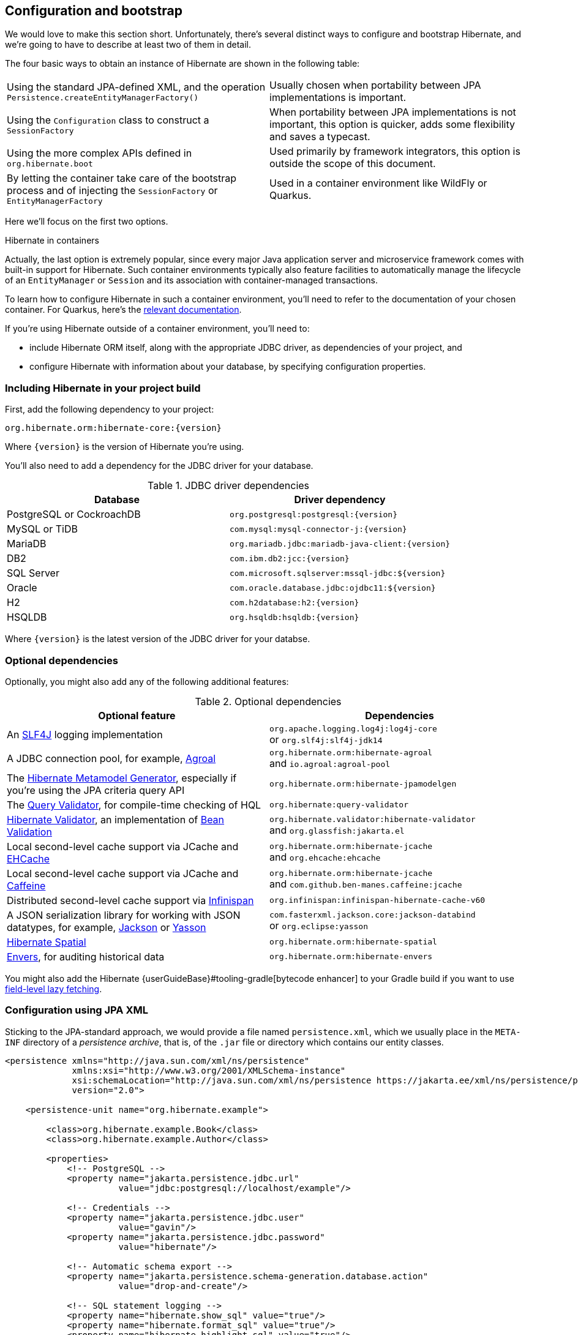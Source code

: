 [[configuration]]
== Configuration and bootstrap

We would love to make this section short.
Unfortunately, there's several distinct ways to configure and bootstrap Hibernate, and we're going to have to describe at least two of them in detail.

The four basic ways to obtain an instance of Hibernate are shown in the following table:

[%breakable,cols="50,50"]
|===

| Using the standard JPA-defined XML, and the operation `Persistence.createEntityManagerFactory()`
| Usually chosen when portability between JPA implementations is important.

| Using the `Configuration` class to construct a `SessionFactory`
| When portability between JPA implementations is not important, this option is quicker, adds some flexibility and saves a typecast.

| Using the more complex APIs defined in `org.hibernate.boot`
| Used primarily by framework integrators, this option is outside the scope of this document.

| By letting the container take care of the bootstrap process and of injecting the `SessionFactory` or `EntityManagerFactory`
| Used in a container environment like WildFly or Quarkus.
|===

Here we'll focus on the first two options.

:hibernate-quarkus: https://quarkus.io/guides/hibernate-orm

.Hibernate in containers
****
Actually, the last option is extremely popular, since every major Java application server and microservice framework comes with built-in support for Hibernate.
Such container environments typically also feature facilities to automatically manage the lifecycle of an `EntityManager` or `Session` and its association with container-managed transactions.

To learn how to configure Hibernate in such a container environment, you'll need to refer to the documentation of your chosen container.
For Quarkus, here's the {hibernate-quarkus}[relevant documentation].
****

If you're using Hibernate outside of a container environment,
you'll need to:

- include Hibernate ORM itself, along with the appropriate JDBC driver, as dependencies of your project, and
- configure Hibernate with information about your database,
by specifying configuration properties.

[[required-dependencies]]
=== Including Hibernate in your project build

First, add the following dependency to your project:

----
org.hibernate.orm:hibernate-core:{version}
----

Where `{version}` is the version of Hibernate you're using.

You'll also need to add a dependency for the JDBC
driver for your database.

.JDBC driver dependencies
[%breakable,cols="50,~"]
|===
| Database                  | Driver dependency

| PostgreSQL or CockroachDB | `org.postgresql:postgresql:{version}`
| MySQL or TiDB             | `com.mysql:mysql-connector-j:{version}`
| MariaDB                   | `org.mariadb.jdbc:mariadb-java-client:{version}`
| DB2                       | `com.ibm.db2:jcc:{version}`
| SQL Server                | `com.microsoft.sqlserver:mssql-jdbc:${version}`
| Oracle                    | `com.oracle.database.jdbc:ojdbc11:${version}`
| H2                        | `com.h2database:h2:{version}`
| HSQLDB                    | `org.hsqldb:hsqldb:{version}`
|===

Where `{version}` is the latest version of the JDBC driver for your databse.

[[optional-dependencies]]
=== Optional dependencies

:slf4j: http://www.slf4j.org/
:enhancer: {userGuideBase}#tooling-gradle
:agroal: https://agroal.github.io
:jackson: https://github.com/FasterXML/jackson
:yasson: https://projects.eclipse.org/projects/ee4j.yasson
:validator: https://hibernate.org/validator
:ehcache: https://www.ehcache.org
:infinispan: https://infinispan.org
:generator: https://hibernate.org/orm/tooling/
:caffeine: https://github.com/ben-manes/caffeine/
:bean-validation: https://beanvalidation.org
:query-validator: https://github.com/hibernate/query-validator/

Optionally, you might also add any of the following additional features:

.Optional dependencies
[%breakable,cols="50,~"]
|===
| Optional feature | Dependencies

| An {slf4j}[SLF4J] logging implementation |
`org.apache.logging.log4j:log4j-core` +
or `org.slf4j:slf4j-jdk14`
| A JDBC connection pool, for example, {agroal}[Agroal] |
`org.hibernate.orm:hibernate-agroal` +
and `io.agroal:agroal-pool`
| The {generator}[Hibernate Metamodel Generator], especially if you're using the JPA criteria query API | `org.hibernate.orm:hibernate-jpamodelgen`
| The {query-validator}[Query Validator], for compile-time checking of HQL | `org.hibernate:query-validator`
| {validator}[Hibernate Validator], an implementation of {bean-validation}[Bean Validation] |
`org.hibernate.validator:hibernate-validator` +
and `org.glassfish:jakarta.el`
| Local second-level cache support via JCache and {ehcache}[EHCache] | `org.hibernate.orm:hibernate-jcache` +
and `org.ehcache:ehcache`
| Local second-level cache support via JCache and {caffeine}[Caffeine]| `org.hibernate.orm:hibernate-jcache` +
and `com.github.ben-manes.caffeine:jcache`
| Distributed second-level cache support via {infinispan}[Infinispan] | `org.infinispan:infinispan-hibernate-cache-v60`
// | SCRAM authentication support for PostgreSQL | `com.ongres.scram:client:2.1`
| A JSON serialization library for working with JSON datatypes, for example, {jackson}[Jackson] or {yasson}[Yasson] |
`com.fasterxml.jackson.core:jackson-databind` +
or `org.eclipse:yasson`
| <<spatial,Hibernate Spatial>> | `org.hibernate.orm:hibernate-spatial`
| <<envers,Envers>>, for auditing historical data | `org.hibernate.orm:hibernate-envers`
|===

You might also add the Hibernate {enhancer}[bytecode enhancer] to your
Gradle build if you want to use <<bytecode-enhancer,field-level lazy fetching>>.

[[configuration-jpa]]
=== Configuration using JPA XML

Sticking to the JPA-standard approach, we would provide a file named `persistence.xml`, which we usually place in the `META-INF` directory of a _persistence archive_, that is, of the `.jar` file or directory which contains our entity classes.

[source,xml]
----
<persistence xmlns="http://java.sun.com/xml/ns/persistence"
             xmlns:xsi="http://www.w3.org/2001/XMLSchema-instance"
             xsi:schemaLocation="http://java.sun.com/xml/ns/persistence https://jakarta.ee/xml/ns/persistence/persistence_3_0.xsd"
             version="2.0">

    <persistence-unit name="org.hibernate.example">

        <class>org.hibernate.example.Book</class>
        <class>org.hibernate.example.Author</class>

        <properties>
            <!-- PostgreSQL -->
            <property name="jakarta.persistence.jdbc.url"
                      value="jdbc:postgresql://localhost/example"/>

            <!-- Credentials -->
            <property name="jakarta.persistence.jdbc.user"
                      value="gavin"/>
            <property name="jakarta.persistence.jdbc.password"
                      value="hibernate"/>

            <!-- Automatic schema export -->
            <property name="jakarta.persistence.schema-generation.database.action"
                      value="drop-and-create"/>

            <!-- SQL statement logging -->
            <property name="hibernate.show_sql" value="true"/>
            <property name="hibernate.format_sql" value="true"/>
            <property name="hibernate.highlight_sql" value="true"/>

        </properties>

    </persistence-unit>

</persistence>
----
The `<persistence-unit>` element defines a named _persistence unit_, that is:

- a collection of associated entity types, along with
- a set of default configuration settings, which may be augmented or overridden at runtime.

Each `<class>` element specifies the fully-qualified name of an entity class.

.Scanning for entity classes
****
In some container environments, for example, in any EE container, the `<class>` elements are unnecessary, since the container will scan the archive for annotated classes, and automatically recognize any class annotated `@Entity`.
****

Each `<property>` element specifies a _configuration property_ and its value.
Note that:

- the configuration properties in the `jakarta.persistence` namespace are standard properties defined by the JPA spec, and
- properties in the `hibernate` namespace are specific to Hibernate.

We may obtain an `EntityManagerFactory` by calling `Persistence.createEntityManagerFactory()`:

[source,java]
----
EntityManagerFactory entityManagerFactory =
    Persistence.createEntityManagerFactory("org.hibernate.example");
----

If necessary, we may override configuration properties specified in `persistence.xml`:

[source,java]
----
EntityManagerFactory entityManagerFactory =
    Persistence.createEntityManagerFactory("org.hibernate.example",
            Map.of(AvailableSettings.JAKARTA_JDBC_PASSWORD, password));
----

[[configuration-api]]
=== Configuration using Hibernate API

Alternatively, the venerable class `org.hibernate.cfg.Configuration` allows an instance of Hibernate to be configured in Java code:

[source,java]
----
SessionFactory sessionFactory =
        new Configuration()
            .addAnnotatedClasses(Book.class, Author.class)
            // PostgreSQL
            .setJdbcUrl("jdbc:postgresql://localhost/example")
            // Credentials
            .setCredentials(user, password)
            // Automatic schema export
            .setSchemaExportAction(Action.CREATE)
            // SQL statement logging, formatting, highlighting
            .showSql(true, true, true)
            // Create a new SessionFactory
            .buildSessionFactory();
----

The `Configuration` class has survived almost unchanged since the very earliest (pre-1.0) versions of Hibernate, and so it doesn't look particularly modern.
On the other hand, it's very easy to use, and exposes some options that `persistence.xml` doesn't support.

:native-bootstrap: {userGuideBase}#bootstrap-native
:boot: {versionDocBase}/javadocs/org/hibernate/boot/package-summary.html

.Advanced configuration options
****
Actually, the `Configuration` class is just a very simple facade for the more modern, much more powerful—but more complex—API defined in the package `org.hibernate.boot`.
This API is useful if you have very advanced requirements, for example, if you're writing a framework or implementing a container.
You'll find more information in the {native-bootstrap}[User Guide], and in the {boot}[package-level documentation] of `org.hibernate.boot`.
****

[[configuration-properties]]
=== Configuration using Hibernate properties file

If we're using the Hibernate `Configuration` API, but we don't want to put certain configuration properties directly in the Java code, we can specify them in a file named `hibernate.properties`, and place the file in the root classpath.

[source,properties]
----
# PostgreSQL
jakarta.persistence.jdbc.url=jdbc:postgresql://localhost/example
# Credentials
jakarta.persistence.jdbc.user=hibernate
jakarta.persistence.jdbc.password=zAh7mY$2MNshzAQ5

# SQL statement logging
hibernate.show_sql=true
hibernate.format_sql=true
hibernate.highlight_sql=true
----

[[basic-configuration-settings]]
=== Basic configuration settings

The class `org.hibernate.cfg.AvailableSettings` enumerates all the configuration properties understood by Hibernate.

Of course, we're not going to cover every useful configuration setting in this chapter.
Instead, we'll mention the ones you need to get started, and come back to some other important settings later, especially when we talk about performance tuning.

[TIP]
====
Hibernate has many—too many—switches and toggles.
Please don't go crazy messing about with these settings; most of them are rarely needed, and many only exist to provide backward compatibility with older versions of Hibernate.
With rare exception, the default behavior of every one of these settings was carefully chosen to be _the behavior we recommend_.
====

The properties you really do need to get started are these three:

.JDBC connection settings
[%breakable,cols="35,~"]
|===
| Configuration property name | Purpose

| `jakarta.persistence.jdbc.url` | JDBC URL of your database
| `jakarta.persistence.jdbc.user` and `jakarta.persistence.jdbc.password` | Your database credentials
|===

[IMPORTANT]
// .You don't need `hibernate.dialect` anymore!
====
In Hibernate 6, you don't need to specify `hibernate.dialect`.
The correct Hibernate SQL `Dialect` will be determined for you automatically.
The only reason to specify this property is if you're using a custom user-written `Dialect` class.

Similarly, neither `hibernate.connection.driver_class` nor `jakarta.persistence.jdbc.driver` is needed when working with one of the supported databases.
====

Pooling JDBC connections is an extremely important performance optimization.
You can set the size of Hibernate's built-in connection pool using this property:

.Built-in connection pool size
[%breakable,cols="35,~"]
|===
| Configuration property name | Purpose

| `hibernate.connection.pool_size` | The size of the built-in connection pool
|===

[CAUTION]
// .The default connection pool is not meant for production use
====
By default, Hibernate uses a simplistic built-in connection pool.
This pool is not meant for use in production, and later, when we discuss performance, we'll see how to <<connection-pool,select a more robust implementation>>.
====

Alternatively, in a container environment, you'll need at least one of these properties:

.Transaction management settings
[%breakable,cols="35,~"]
|===
| Configuration property name            | Purpose

| `jakarta.persistence.transactionType`  | (Optional, defaults to `JTA`)
                                           Determines if transaction management is via JTA or resource-local transactions.
                                           Specify `RESOURCE_LOCAL` if JTA should not be used.
| `jakarta.persistence.jtaDataSource`    | JNDI name of a JTA datasource
| `jakarta.persistence.nonJtaDataSource` | JNDI name of a non-JTA datasource
|===

In this case, Hibernate obtains pooled JDBC database connections from a container-managed `DataSource`.

[[automatic-schema-export]]
=== Automatic schema export

You can have Hibernate infer your database schema from the mapping
annotations you've specified in your Java code, and export the schema at
initialization time by specifying one or more of the following configuration
properties:

.Schema management settings
[%breakable,cols="52,~"]
|===
| Configuration property name                                | Purpose

| `jakarta.persistence.schema-generation.database.action`
a| * If `drop-and-create`, first drop the schema and then export tables, sequences, and constraints
* If `create`, export tables, sequences, and constraints, without attempting to drop them first
* If `create-drop`, drop the schema and recreate it on `SessionFactory` startup
Additionally, drop the schema on `SessionFactory` shutdown
* If `drop`, drop the schema on `SessionFactory` shutdown
* If `validate`, validate the database schema without changing it
* If `update`, only export what's missing in the schema

| `jakarta.persistence.create-database-schemas`
| (Optional) If `true`, automatically create schemas and catalogs

| `jakarta.persistence.schema-generation.create-source`
| (Optional) If `metadata-then-script` or `script-then-metadata`, execute an additional SQL script when exported tables and sequences

| `jakarta.persistence.schema-generation.create-script-source`
| (Optional) The name of the SQL script to be executed
|===

This feature is extremely useful for testing.

[TIP]
// .Importing test or reference data
====
The easiest way to pre-initialize a database with test or "reference" data is to place a list of SQL `insert` statements in a file named, for example, `import.sql`, and specify the path to this file using the property `jakarta.persistence.schema-generation.create-script-source`.

This approach is cleaner than writing Java code to instantiate entity instances and calling `persist()` on each of them.
====

[TIP]
// .Programmatic schema export
====
Alternatively, the `SchemaManager` API allow you to control schema export programmatically.

[source,java]
sessionFactory.getSchemaManager().exportMappedObjects(true);
====

[[logging-generated-sql]]
=== Logging the generated SQL

:log4j: https://github.com/hibernate/hibernate-reactive/blob/main/examples/session-example/src/main/resources/log4j2.properties

To see the generated SQL as it's sent to the database, you have two options.

One way is to set the property `hibernate.show_sql` to `true`, and Hibernate will log SQL direct to the console.
You can make the output much more readable by enabling formatting or highlighting.
These settings really help when troubleshooting the generated SQL statements.

.Settings for SQL logging to the console
[%breakable,cols="35,~"]
|===
| Configuration property name | Purpose

| `hibernate.show_sql`        | If `true`, log SQL directly to the console
| `hibernate.format_sql`      | If `true`, log SQL in a multiline, indented format
| `hibernate.highlight_sql`   | If `true`, log SQL with syntax highlighting via ANSI escape codes
|===

Alternatively, you can enable debug-level logging for the category `org.hibernate.SQL` using your preferred SLF4J logging implementation.

For example, if you're using Log4J 2 (as above in <<optional-dependencies>>), add these lines to your `log4j2.properties` file:

[source,properties]
----
# SQL execution
logger.hibernate.name = org.hibernate.SQL
logger.hibernate.level = debug

# JDBC parameter binding
logger.jdbc-bind.name=org.hibernate.orm.jdbc.bind
logger.jdbc-bind.level=trace
# JDBC result set extraction
logger.jdbc-extract.name=org.hibernate.orm.jdbc.extract
logger.jdbc-extract.level=trace

----

But with this approach we miss out on the pretty highlighting.

[[minimizing]]
=== Minimizing repetitive mapping information

The following properties are very useful for minimizing the amount of information you'll need to explicitly specify in `@Table` and `@Column` annotations, which we'll discuss below in <<object-relational-mapping>>:

.Settings for minimizing explicit mapping information
[%breakable,cols="35,~"]
|===
| Configuration property name           | Purpose

| `hibernate.default_schema`            | A default schema name for entities which do not explicitly declare one
| `hibernate.default_catalog`           | A default catalog name for entities which do not explicitly declare one
| `hibernate.physical_naming_strategy`  | A `PhysicalNamingStrategy` implementing your database naming standards
| `hibernate.implicit_naming_strategy`  | An `ImplicitNamingStrategy` which specifies how "logical" names of relational objects should be inferred when no name is specified in annotations
|===

[TIP]
// .Implement your naming standards as a `PhysicalNamingStrategy`
====
Writing your own `PhysicalNamingStrategy` and/or `ImplicitNamingStrategy` is an especially good way to reduce the clutter of annotations on your entity classes, and to implement your database naming conventions, and so we think you should do it for any nontrivial data model.
We'll have more to say about them in <<naming-strategies>>.
====

[[nationalized-chars]]
=== Nationalized character data in SQL Server

_By default,_ SQL Server's `char` and `varchar` types don't accommodate Unicode data.
But a Java string may contain any Unicode character.
So, if you're working with SQL Server, you might need to force Hibernate to use the `nchar` and `nvarchar` column types.

.Setting the use of nationalized character data
[%breakable,cols="40,~"]
|===
| Configuration property name                 | Purpose

| `hibernate.use_nationalized_character_data` | Use `nchar` and `nvarchar` instead of `char` and `varchar`
|===

On the other hand, if only _some_ columns store nationalized data, use the `@Nationalized` annotation to indicate fields of your entities which map these columns.

[TIP]
// .Configuring SQL Server to use UTF-8 by default
====
Alternatively, you can configure SQL Server to use the UTF-8 enabled collation `_UTF8`.
====

